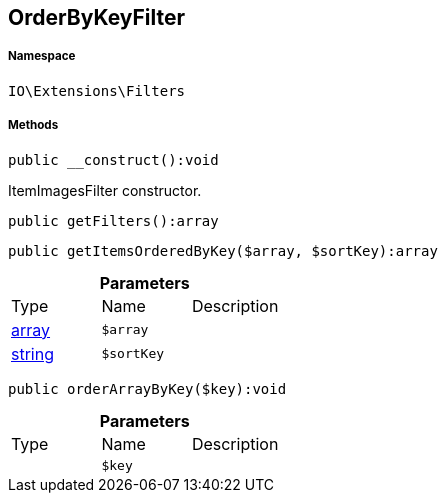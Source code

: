 :table-caption!:
:example-caption!:
:source-highlighter: prettify
:sectids!:
[[io__orderbykeyfilter]]
== OrderByKeyFilter





===== Namespace

`IO\Extensions\Filters`






===== Methods

[source%nowrap, php]
----

public __construct():void

----

    





ItemImagesFilter constructor.

[source%nowrap, php]
----

public getFilters():array

----

    







[source%nowrap, php]
----

public getItemsOrderedByKey($array, $sortKey):array

----

    







.*Parameters*
|===
|Type |Name |Description
|link:http://php.net/array[array^]
a|`$array`
|

|link:http://php.net/string[string^]
a|`$sortKey`
|
|===


[source%nowrap, php]
----

public orderArrayByKey($key):void

----

    







.*Parameters*
|===
|Type |Name |Description
|
a|`$key`
|
|===


